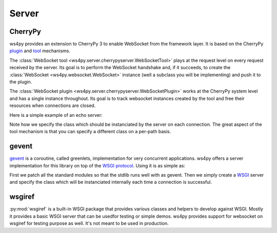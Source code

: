 Server
======

CherryPy
--------

ws4py provides an extension to CherryPy 3 to enable WebSocket from the framework layer. It is based on the CherryPy `plugin <http://docs.cherrypy.org/stable/concepts/engine.html>`_ and `tool <http://docs.cherrypy.org/stable/concepts/tools.html>`_ mechanisms.

The :class:`WebSocket tool <ws4py.server.cherrypyserver.WebSocketTool>` plays at the request level on every request received by the server. Its goal is to perform the WebSocket handshake and, if it succeeds, to create the :class:`WebSocket <ws4py.websocket.WebSocket>` instance (well a subclass you will be implementing) and push it to the plugin.

The :class:`WebSocket plugin <ws4py.server.cherrypyserver.WebSocketPlugin>` works at the CherryPy system level and has a single instance throughout. Its goal is to track websocket instances created by the tool and free their resources when connections are closed.

Here is a simple example of an echo server:

.. code-block:: python
    :linenos:

    import cherrypy
    from ws4py.server.cherrypyserver import WebSocketPlugin, WebSocketTool
    from ws4py.websocket import EchoWebSocket
    
    cherrypy.config.update({'server.socket_port': 9000})
    WebSocketPlugin(cherrypy.engine).subscribe()
    cherrypy.tools.websocket = WebSocketTool()

    class Root(object):
        @cherrypy.expose
        def index(self):
            return 'some HTML with a websocket javascript connection'

        @cherrypy.expose
        def ws(self):
            # you can access the class instance through
	    handler = cherrypy.request.ws_handler
        
    cherrypy.quickstart(Root(), '/', config={'/ws': {'tools.websocket.on': True,
                                                     'tools.websocket.handler_cls': EchoWebSocket}})


Note how we specify the class which should be instanciated by the server on each connection. The great aspect of the tool mechanism is that you can specify a different class on a per-path basis.


gevent
------

`gevent <http://www.gevent.org/>`_ is a coroutine, called greenlets, implementation for very concurrent applications. ws4py offers a server implementation for this library on top of the `WSGI protocol <http://www.wsgi.org/en/latest/index.html>`_. Using it is as simple as:

.. code-block:: python
    :linenos:

    from gevent import monkey; monkey.patch_all()
    from ws4py.websocket import EchoWebSocket
    from ws4py.server.geventserver import WSGIServer
    from ws4py.server.wsgiutils import WebSocketWSGIApplication

    server = WSGIServer(('localhost', 9000), WebSocketWSGIApplication(handler_cls=EchoWebSocket))
    server.serve_forever()

First we patch all the standard modules so that the stdlib runs well with as gevent. Then we simply create a `WSGI <http://www.wsgi.org/en/latest/index.html>`_ server and specify the class which will be instanciated internally each time a connection is successful.

wsgiref
-------

:py:mod:`wsgiref` is a built-in WSGI package that provides various classes and helpers to develop against WSGI. Mostly it provides a basic WSGI server that can be usedfor testing or simple demos. ws4py provides support for websocket on wsgiref for testing purpose as well. It's not meant to be used in production.

.. code-block:: python
    :linenos:



    from wsgiref.simple_server import make_server
    from ws4py.websocket import EchoWebSocket
    from ws4py.server.wsgirefserver import WSGIServer, WebSocketWSGIRequestHandler
    from ws4py.server.wsgiutils import WebSocketWSGIApplication

    server = make_server('', 9000, server_class=WSGIServer,
                         handler_class=WebSocketWSGIRequestHandler,
                         app=WebSocketWSGIApplication(handler_cls=EchoWebSocket))
    server.initialize_websockets_manager()
    server.serve_forever()
